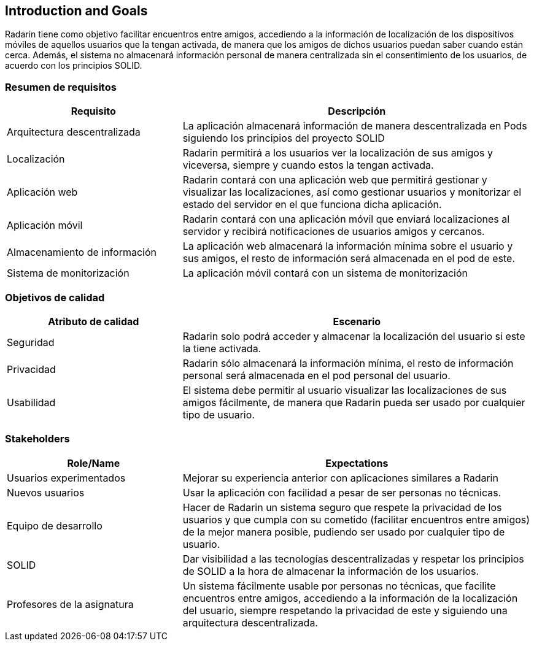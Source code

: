 [[section-introduction-and-goals]]
== Introduction and Goals 
Radarin tiene como objetivo facilitar encuentros entre amigos, accediendo a la información de localización de los dispositivos móviles de aquellos usuarios que la tengan activada, de manera que los amigos de dichos usuarios puedan saber cuando están cerca. Además, el sistema no almacenará información personal de manera centralizada sin el consentimiento de los usuarios, de acuerdo con los principios SOLID.

=== Resumen de requisitos


[options="header",cols="1,2"]
|===
|Requisito|Descripción
| Arquitectura descentralizada |La aplicación almacenará información de manera descentralizada en Pods siguiendo los principios del proyecto SOLID 
| Localización |Radarin permitirá a los usuarios ver la localización de sus amigos y viceversa, siempre y cuando estos la tengan activada. 
|Aplicación web  |Radarin contará con una aplicación web que permitirá gestionar y visualizar las localizaciones, así como gestionar usuarios y monitorizar el estado del servidor en el que funciona dicha aplicación.
|Aplicación móvil|Radarin contará con una aplicación móvil que enviará localizaciones al servidor y recibirá notificaciones de usuarios amigos y cercanos.
|Almacenamiento de información|La aplicación web almacenará la información mínima sobre el usuario y sus amigos, el resto de información será almacenada en el pod de este.
|Sistema de monitorización|La aplicación móvil contará con un sistema de monitorización
|===


=== Objetivos de calidad

[options="header",cols="1,2"]
|===
|Atributo de calidad|Escenario
|Seguridad |Radarin solo podrá acceder y almacenar la localización del usuario si este la tiene activada. 
|Privacidad | Radarin sólo almacenará la información mínima, el resto de información personal será almacenada en el pod personal del usuario.
|Usabilidad| El sistema debe permitir al usuario visualizar las localizaciones de sus amigos  fácilmente, de manera que Radarin pueda ser usado por cualquier tipo de usuario.
|===


=== Stakeholders

[options="header",cols="1,2"]
|===
|Role/Name|Expectations
|Usuarios experimentados|Mejorar su experiencia anterior con aplicaciones similares a Radarin
|Nuevos usuarios |Usar la aplicación con facilidad a pesar de ser personas no técnicas.
|Equipo de desarrollo|Hacer de Radarin un sistema seguro que respete la privacidad de los usuarios y que cumpla con su cometido (facilitar encuentros entre amigos) de la mejor manera posible, pudiendo ser usado por cualquier tipo de usuario.
|SOLID|Dar visibilidad a las tecnologías descentralizadas y respetar los principios de SOLID a la hora de almacenar la información de los usuarios.
|Profesores de la asignatura|Un sistema fácilmente usable por personas no técnicas, que facilite encuentros entre amigos, accediendo a la información de la localización del usuario, siempre respetando la privacidad de este y siguiendo una arquitectura descentralizada. 

|===
